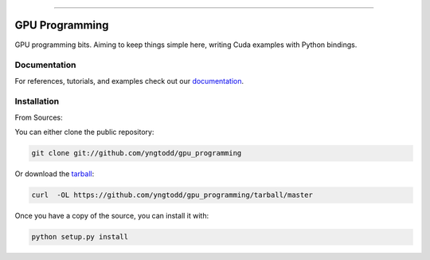 .. raw:: html

    <embed>
        <p align="center">
            <img width="300" src="https://github.com/yngtodd/gpu_programming/blob/master/img/pylibrary.png">
        </p>
    </embed>

--------------------------

.. image:: https://badge.fury.io/py/gpu_programming.png
    :target: http://badge.fury.io/py/gpu_programming

.. image:: https://travis-ci.org/yngtodd/gpu_programming.png?branch=master
    :target: https://travis-ci.org/yngtodd/gpu_programming


===============
GPU Programming
===============

GPU programming bits. Aiming to keep things simple here, writing Cuda examples with
Python bindings.

Documentation
--------------
 
For references, tutorials, and examples check out our `documentation`_.

Installation
------------

From Sources:

You can either clone the public repository:

.. code-block:: console

    git clone git://github.com/yngtodd/gpu_programming

Or download the `tarball`_:

.. code-block:: console

    curl  -OL https://github.com/yngtodd/gpu_programming/tarball/master

Once you have a copy of the source, you can install it with:

.. code-block:: console

    python setup.py install

.. _tarball: https://github.com/yngtodd/gpu_programming/tarball/master
.. _documentation: https://gpu_programming.readthedocs.io/en/latest
